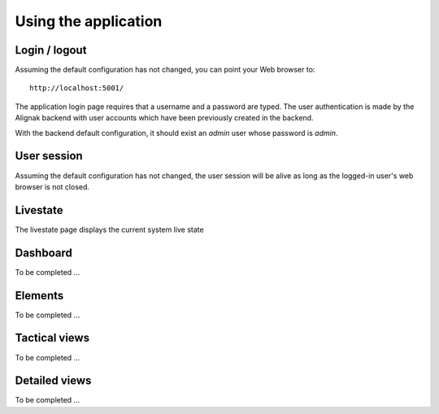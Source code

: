 .. raw:: LaTeX

    \newpage

.. _use:

Using the application
=====================

Login / logout
--------------

Assuming the default configuration has not changed, you can point your Web browser to::

    http://localhost:5001/


The application login page requires that a username and a password are typed. The user authentication is made by the Alignak backend with user accounts which have been previously created in the backend.

With the backend default configuration, it should exist an `admin` user whose password is `admin`.

User session
------------

Assuming the default configuration has not changed, the user session will be alive as long as the logged-in user's web browser is not closed.


Livestate
---------

The livestate page displays the current system live state


Dashboard
---------

To be completed ...


Elements
--------

To be completed ...


Tactical views
--------------

To be completed ...


Detailed views
--------------

To be completed ...
